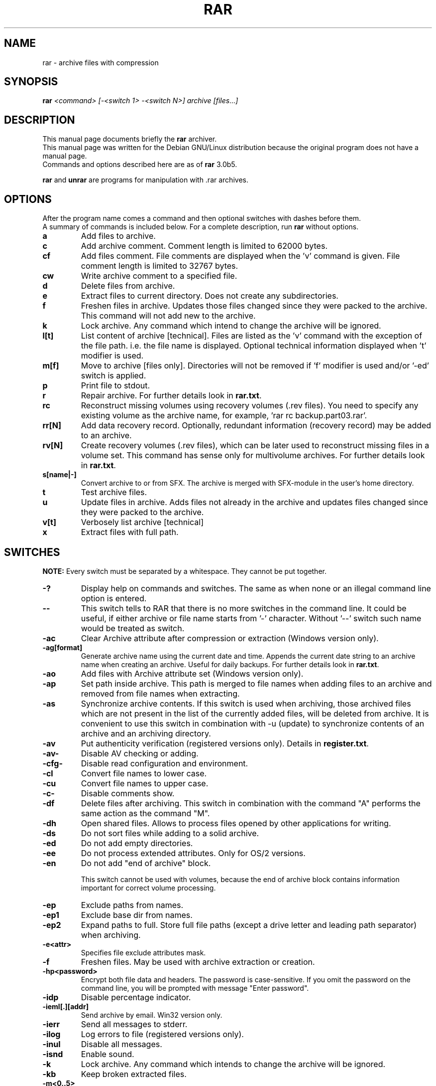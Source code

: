 .TH RAR 1 22.04.2002 "" "RAR archiver"
.SH NAME
rar \- archive files with compression
.SH SYNOPSIS
.B rar
.I "<command> [-<switch 1> -<switch N>] archive [files...]"
.SH "DESCRIPTION"
This manual page documents briefly the
.BR rar
archiver.
.br
This manual page was written for the Debian GNU/Linux distribution
because the original program does not have a manual page.
.br
Commands and options described here are as of
.BR rar
3.0b5.
.PP
.B rar
and
.B unrar
are programs for manipulation with .rar archives.
.SH OPTIONS
After the program name comes a command and then optional switches with
dashes before them.
.br
A summary of commands is included below.
For a complete description, run
.BR rar
without options.
.TP
.B a
Add files to archive.
.TP
.B c
Add archive comment. Comment length is limited to 62000 bytes.
.TP
.B cf
Add files comment. File comments are displayed when the 'v'
command is given. File comment length is limited to 32767 bytes.
.TP
.B cw
Write archive comment to a specified file.
.TP
.B d
Delete files from archive.
.TP
.B e
Extract files to current directory. Does not create any subdirectories.
.TP
.B f
Freshen files in archive. Updates those files changed since they
were packed to the archive. This command will not add new to the archive.
.TP
.B k
Lock archive. Any command which intend to change the archive
will be ignored.
.TP
.B l[t]
List content of archive [technical]. Files are listed as
the 'v' command with the exception of the file path. i.e.
the file name is displayed. Optional technical information
displayed when 't' modifier is used.
.TP
.B m[f]
Move to archive [files only]. Directories will
not be removed if 'f' modifier is used and/or '-ed' switch is
applied.
.TP
.B p
Print file to stdout.
.TP
.B r
Repair archive. For further details look in
.BR rar.txt .
.TP
.B rc
Reconstruct missing volumes using recovery volumes (.rev files).
You need to specify any existing volume as the archive name, for
example, 'rar rc backup.part03.rar'.
.TP
.B rr[N]
Add data recovery record. Optionally, redundant information
(recovery record) may be added to an archive.
.TP
.B rv[N]
Create recovery volumes (.rev files), which can be later used to reconstruct
missing files in a volume set.  This command has sense only for multivolume archives.
For further details look in
.BR rar.txt .
.TP
.B s[name|-]
Convert archive to or from SFX. The archive is merged with SFX-module
in the user's home directory.
.TP
.B t
Test archive files.
.TP
.B u
Update files in archive. Adds files not already in the archive
and updates files changed since they were packed to the archive.
.TP
.B v[t]
Verbosely list archive [technical]
.TP
.B x
Extract files with full path.
.SH SWITCHES
.BR NOTE:
Every switch must be separated by a whitespace. They cannot be put
together.
.TP
.B -?
Display help on commands and switches. The same as when none
or an illegal command line option is entered.
.TP
.B --
This switch tells to RAR that there is no more switches
in the command line. It could be useful, if either archive
or file name starts from '-' character. Without '--' switch
such name would be treated as switch.
.TP
.B -ac
Clear Archive attribute after compression or extraction
(Windows version only).
.TP
.B -ag[format]
Generate archive name using the current date and time.
Appends the current date string to an archive name when
creating an archive. Useful for daily backups.
For further details look in
.BR rar.txt .
.TP
.B -ao
Add files with Archive attribute set
(Windows version only).
.TP
.B -ap
Set path inside archive. This path is merged to file names when adding files
to an archive and removed from file names when extracting.
.TP
.B -as
Synchronize archive contents. If this switch is used when archiving, those archived files
which are not present in the list of the currently added
files, will be deleted from archive. It is convenient to use
this switch in combination with -u (update) to synchronize
contents of an archive and an archiving directory.
.TP
.B -av
Put authenticity verification (registered versions only). Details in
.BR register.txt .
.TP
.B -av-
Disable AV checking or adding.
.TP
.B -cfg-
Disable read configuration and environment.
.TP
.B -cl
Convert file names to lower case.
.TP
.B -cu
Convert file names to upper case.
.TP
.B -c-
Disable comments show.
.TP
.B -df
Delete files after archiving. This switch in combination with
the command "A" performs the same action as the command "M".
.TP
.B -dh
Open shared files. Allows to process files opened by other applications
for writing.
.TP
.B -ds
Do not sort files while adding to a solid archive.
.TP
.B -ed
Do not add empty directories.
.TP
.B -ee
Do not process extended attributes. Only for OS/2 versions.
.TP
.B -en
Do not add "end of archive" block.

This switch cannot be used with volumes, because the end
of archive block contains information important for correct
volume processing.
.TP
.B -ep
Exclude paths from names.
.TP
.B -ep1
Exclude base dir from names.
.TP
.B -ep2
Expand paths to full. Store full file paths (except a drive
letter and leading path separator) when archiving.
.TP
.B -e<attr>
Specifies file exclude attributes mask.
.TP
.B -f
Freshen files. May be used with archive extraction or creation.
.TP
.B -hp<password>
Encrypt both file data and headers.
The password is case-sensitive. If you omit the password on the
command line, you will be prompted with message "Enter password".
.TP
.B -idp
Disable percentage indicator.
.TP
.B -ieml[.][addr]
Send archive by email. Win32 version only.
.TP
.B -ierr
Send all messages to stderr.
.TP
.B -ilog
Log errors to file (registered versions only).
.TP
.B -inul
Disable all messages.
.TP
.B -isnd
Enable sound.
.TP
.B -k
Lock archive. Any command which intends to change the archive
will be ignored.
.TP
.B -kb
Keep broken extracted files.
.TP
.B -m<0..5>
Set compression level (0-store...3-default...5-best). By default
.BR rar
uses -m3 method (Normal compression).
.TP
.B -mc<par>
Set advanced compression parameters.
For further details look in
.BR rar.txt .
.TP
.B -md<size>
Set dictionary size in Kb (64,128,256,512,1024,2048,4097 or a,b,c,d,e,f,g)
.TP
.B -ms[list]
Specify file types to store.
.B -o+
Overwrite existing files.
.TP
.B -o-
Do not overwrite existing files.
.TP
.B -ol
Save symbolic links as the link instead of the file.
.TP
.B -os
Save NTFS streams. Win32 version only.
.TP
.B -ow
Save file owner and group.
.TP
.B -p<password>
Encrypt files with the string <password> as password while archiving.
The password is case-sensitive. If you omit the password on the
command line, you will be prompted with message "Enter password".
.TP
.B -p-
Do not query password.
.TP
.B -r
Recurse subdirectories.
.TP
.B -r0
Similar to -r, but when used with the commands 'a', 'u', 'f',
'm' will recurse subdirectories only for wildcard names.
.TP
.B -ri<p>[:<s>]
Set priority and sleep time. Available only in RAR for Windows.
.TP
.B -rr[N]
Add data recovery record.
.TP
.B -rv[N]
Create recovery volumes.
.B -s
Create solid archive.
.TP
.B -s<N>
Create solid groups using file count. Similar to -s, but reset solid
statistics after compressing <N> files.
.TP
.B -se
Create solid groups using extension. Similar to -s, but reset solid
statistics if file extension is changed.
.TP
.B -sv
Create independent solid volumes. Similar to -s, but reset solid statistics
as soon as possible when starting a new volume.
.TP
.B -sv-
Create dependent solid volumes. Similar to -s, but reset of solid statistics
is disabled.
.TP
.B -s-
Disable solid archiving.
.TP
.B -sfx[name]
Create SFX archives. The archive is merged with
SFX-module in the user's home directory.
.TP
.B -t
Test files after archiving. This switch is especially
useful in combination with the move command, so files will be
deleted only if archive had been successfully tested.
.TP
.B -tk
Keep original archive time. Prevents
.BR rar
from modifying the archive date when changing an archive.
.TP
.B -tl
Set archive time to latest file. Forces
.BR rar
to set the date of a changed archive to the date of the newest file in the archive.
.TP
.B -u
Update files.
.TP
.B -v<size>[k|b|f]
Create volumes with size=<size>*1000 [*1024, *1].
.TP
.B -vd
Erase disk contents before creating volume.All files and directories
on the target disk will be erased when '-vd' is used.  The switch applies
only to removable media, the hard disk cannot be erased using this switch.
.TP
.B -w<path>
Assign work directory.
.TP
.B -x<file>
Exclude specified file. Wildcards may be used and you may
specify the switch '-x' several times.
.TP
.B -x@<list>
Exclude files in specified list file.
.TP
.B -x@
Read file names to exclude from stdin.
.TP
.B -y
Assume Yes on all queries.
.TP
.B -z<file>
Read archive comment from file.
.SH "SEE ALSO"
The program is documented fully in
.IR rar.txt
which you find in /usr/share/doc/rar.
.SH AUTHOR
This manual page was written by Petr Cech <cech@debian.org> according
to "rar -h" for the Debian GNU/Linux system (but may be used by others).
